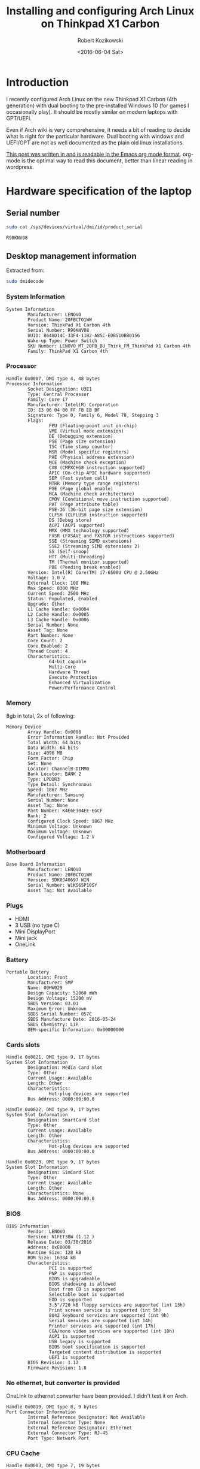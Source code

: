#+BLOG: wordpress
#+POSTID: 513
#+OPTIONS: toc:3
#+TITLE: Installing and configuring Arch Linux on Thinkpad X1 Carbon
#+DATE: <2016-06-04 Sat>
#+AUTHOR: Robert Kozikowski
#+EMAIL: r.kozikowski@gmail.com
* Introduction
I recently configured Arch Linux on the new Thinkpad X1 Carbon (4th generation) with dual booting to the pre-installed Windows 10 (for games I occasionally play).
It should be mostly similar on modern laptops with GPT/UEFI.

Even if Arch wiki is very comprehensive, it needs a bit of reading to decide what is right for the particular hardware.
Dual booting with windows and UEFI/GPT are not as well documented as the plain old linux installations.

[[https://raw.githubusercontent.com/kozikow/kozikow-blog/master/arch.org][This post was written in and is readable in the Emacs org mode format]].
org-mode is the optimal way to read this document, better than linear reading in wordpress.
* Hardware specification of the laptop
** Serial number
#+BEGIN_SRC bash :results output
  sudo cat /sys/devices/virtual/dmi/id/product_serial
#+END_SRC

#+BEGIN_EXAMPLE
R90KNV08
#+END_EXAMPLE

** Desktop management information
Extracted from:
#+BEGIN_SRC bash :results output
  sudo dmidecode 
#+END_SRC
*** System Information
#+BEGIN_EXAMPLE
System Information
        Manufacturer: LENOVO
        Product Name: 20FBCTO1WW
        Version: ThinkPad X1 Carbon 4th
        Serial Number: R90KNV08
        UUID: 8648D14C-33F4-11B2-A85C-EDB510BB0156
        Wake-up Type: Power Switch
        SKU Number: LENOVO_MT_20FB_BU_Think_FM_ThinkPad X1 Carbon 4th
        Family: ThinkPad X1 Carbon 4th
#+END_EXAMPLE
*** Processor
#+BEGIN_EXAMPLE
Handle 0x0007, DMI type 4, 48 bytes
Processor Information
        Socket Designation: U3E1
        Type: Central Processor
        Family: Core i7
        Manufacturer: Intel(R) Corporation
        ID: E3 06 04 00 FF FB EB BF
        Signature: Type 0, Family 6, Model 78, Stepping 3
        Flags:
                FPU (Floating-point unit on-chip)
                VME (Virtual mode extension)
                DE (Debugging extension)
                PSE (Page size extension)
                TSC (Time stamp counter)
                MSR (Model specific registers)
                PAE (Physical address extension)
                MCE (Machine check exception)
                CX8 (CMPXCHG8 instruction supported)
                APIC (On-chip APIC hardware supported)
                SEP (Fast system call)
                MTRR (Memory type range registers)
                PGE (Page global enable)
                MCA (Machine check architecture)
                CMOV (Conditional move instruction supported)
                PAT (Page attribute table)
                PSE-36 (36-bit page size extension)
                CLFSH (CLFLUSH instruction supported)
                DS (Debug store)
                ACPI (ACPI supported)
                MMX (MMX technology supported)
                FXSR (FXSAVE and FXSTOR instructions supported)
                SSE (Streaming SIMD extensions)
                SSE2 (Streaming SIMD extensions 2)
                SS (Self-snoop)
                HTT (Multi-threading)
                TM (Thermal monitor supported)
                PBE (Pending break enabled)
        Version: Intel(R) Core(TM) i7-6500U CPU @ 2.50GHz
        Voltage: 1.0 V
        External Clock: 100 MHz
        Max Speed: 8300 MHz
        Current Speed: 2500 MHz
        Status: Populated, Enabled
        Upgrade: Other
        L1 Cache Handle: 0x0004
        L2 Cache Handle: 0x0005
        L3 Cache Handle: 0x0006
        Serial Number: None
        Asset Tag: None
        Part Number: None
        Core Count: 2
        Core Enabled: 2
        Thread Count: 4
        Characteristics:
                64-bit capable
                Multi-Core
                Hardware Thread
                Execute Protection
                Enhanced Virtualization
                Power/Performance Control
#+END_EXAMPLE
*** Memory
8gb in total, 2x of following:
#+BEGIN_EXAMPLE
Memory Device
        Array Handle: 0x0008
        Error Information Handle: Not Provided
        Total Width: 64 bits
        Data Width: 64 bits
        Size: 4096 MB
        Form Factor: Chip
        Set: None
        Locator: ChannelB-DIMM0
        Bank Locator: BANK 2
        Type: LPDDR3
        Type Detail: Synchronous
        Speed: 1867 MHz
        Manufacturer: Samsung
        Serial Number: None
        Asset Tag: None
        Part Number: K4E6E304EE-EGCF
        Rank: 2
        Configured Clock Speed: 1867 MHz
        Minimum Voltage: Unknown
        Maximum Voltage: Unknown
        Configured Voltage: 1.2 V
#+END_EXAMPLE
*** Motherboard
#+BEGIN_EXAMPLE
Base Board Information
        Manufacturer: LENOVO
        Product Name: 20FBCTO1WW
        Version: SDK0J40697 WIN
        Serial Number: W1KS65P10SY
        Asset Tag: Not Available
#+END_EXAMPLE
*** Plugs
- HDMI
- 3 USB (no type C)
- Mini DisplayPort
- Mini jack
- OneLink
*** Battery
#+BEGIN_EXAMPLE
Portable Battery
        Location: Front
        Manufacturer: SMP
        Name: 00HW029
        Design Capacity: 52060 mWh
        Design Voltage: 15200 mV
        SBDS Version: 03.01
        Maximum Error: Unknown
        SBDS Serial Number: 057C
        SBDS Manufacture Date: 2016-05-24
        SBDS Chemistry: LiP
        OEM-specific Information: 0x00000000
#+END_EXAMPLE
*** Cards slots
#+BEGIN_EXAMPLE
Handle 0x0021, DMI type 9, 17 bytes
System Slot Information
        Designation: Media Card Slot
        Type: Other
        Current Usage: Available
        Length: Other
        Characteristics:
                Hot-plug devices are supported
        Bus Address: 0000:00:00.0

Handle 0x0022, DMI type 9, 17 bytes
System Slot Information
        Designation: SmartCard Slot
        Type: Other
        Current Usage: Available
        Length: Other
        Characteristics:
                Hot-plug devices are supported
        Bus Address: 0000:00:00.0

Handle 0x0023, DMI type 9, 17 bytes
System Slot Information
        Designation: SimCard Slot
        Type: Other
        Current Usage: Available
        Length: Other
        Characteristics: None
        Bus Address: 0000:00:00.0
#+END_EXAMPLE
*** BIOS
#+BEGIN_EXAMPLE
BIOS Information
        Vendor: LENOVO
        Version: N1FET38W (1.12 )
        Release Date: 03/30/2016
        Address: 0xE0000
        Runtime Size: 128 kB
        ROM Size: 16384 kB
        Characteristics:
                PCI is supported
                PNP is supported
                BIOS is upgradeable
                BIOS shadowing is allowed
                Boot from CD is supported
                Selectable boot is supported
                EDD is supported
                3.5"/720 kB floppy services are supported (int 13h)
                Print screen service is supported (int 5h)
                8042 keyboard services are supported (int 9h)
                Serial services are supported (int 14h)
                Printer services are supported (int 17h)
                CGA/mono video services are supported (int 10h)
                ACPI is supported
                USB legacy is supported
                BIOS boot specification is supported
                Targeted content distribution is supported
                UEFI is supported
        BIOS Revision: 1.12
        Firmware Revision: 1.8
#+END_EXAMPLE
*** No ethernet, but converter is provided
OneLink to ethernet converter have been provided. I didn't test it on Arch.
#+BEGIN_EXAMPLE
Handle 0x0019, DMI type 8, 9 bytes
Port Connector Information
        Internal Reference Designator: Not Available
        Internal Connector Type: None
        External Reference Designator: Ethernet
        External Connector Type: RJ-45
        Port Type: Network Port
#+END_EXAMPLE
*** CPU Cache
#+BEGIN_EXAMPLE
Handle 0x0003, DMI type 7, 19 bytes
Cache Information
        Socket Designation: L1 Cache
        Configuration: Enabled, Not Socketed, Level 1
        Operational Mode: Write Back
        Location: Internal
        Installed Size: 64 kB
        Maximum Size: 64 kB
        Supported SRAM Types:
                Synchronous
        Installed SRAM Type: Synchronous
        Speed: Unknown
        Error Correction Type: Parity
        System Type: Data
        Associativity: 8-way Set-associative

Handle 0x0004, DMI type 7, 19 bytes
Cache Information
        Socket Designation: L1 Cache
        Configuration: Enabled, Not Socketed, Level 1
        Operational Mode: Write Back
        Location: Internal
        Installed Size: 64 kB
        Maximum Size: 64 kB
        Supported SRAM Types:
                Synchronous
        Installed SRAM Type: Synchronous
        Speed: Unknown
        Error Correction Type: Parity
        System Type: Instruction
        Associativity: 8-way Set-associative

Handle 0x0005, DMI type 7, 19 bytes
Cache Information
        Socket Designation: L2 Cache
        Configuration: Enabled, Not Socketed, Level 2
        Operational Mode: Write Back
        Location: Internal
        Installed Size: 512 kB
        Maximum Size: 512 kB
        Supported SRAM Types:
                Synchronous
        Installed SRAM Type: Synchronous
        Speed: Unknown
        Error Correction Type: Single-bit ECC
        System Type: Unified
        Associativity: 4-way Set-associative

Handle 0x0006, DMI type 7, 19 bytes
Cache Information
        Socket Designation: L3 Cache
        Configuration: Enabled, Not Socketed, Level 3
        Operational Mode: Write Back
        Location: Internal
        Installed Size: 4096 kB
        Maximum Size: 4096 kB
        Supported SRAM Types:
                Synchronous
        Installed SRAM Type: Synchronous
        Speed: Unknown
        Error Correction Type: Multi-bit ECC
        System Type: Unified
        Associativity: 16-way Set-associative
#+END_EXAMPLE
*** Pointing devices
#+BEGIN_EXAMPLE
Handle 0x0034, DMI type 21, 7 bytes
Built-in Pointing Device
        Type: Track Point
        Interface: PS/2
        Buttons: 3

Handle 0x0035, DMI type 21, 7 bytes
Built-in Pointing Device
        Type: Touch Pad
        Interface: PS/2
        Buttons: 2
#+END_EXAMPLE
* Base installation of Arch Linux
Mostly steps from https://wiki.archlinux.org/index.php/beginners'_guide, with customization for uefi and gpt.
** Prepare USB stick (on other computer with Ubuntu Linux 14.04)
*** Download
I downloaded the =2016.06.01= image via torrent from https://www.archlinux.org/download/.
*** Upload it to the usb stick
Article: https://wiki.archlinux.org/index.php/USB_flash_installation_media
**** Find out the name of your USB drive with lsblk
#+BEGIN_SRC bash :results output
  lsblk | grep media
#+END_SRC
**** Make sure that it is not mounted.
#+BEGIN_SRC bash :results output
  umount /dev/sdb1
#+END_SRC
**** Burn the image with dd
#+BEGIN_SRC bash :results output
  cd ~/Downloads
  sudo dd bs=4M if=archlinux-2016.06.01-dual.iso of=/dev/sdb && sync
#+END_SRC
**** Verify
Re-plug the usb and:
#+BEGIN_SRC bash :results output
  ls /media/kozikow/ARCH*
#+END_SRC

#+BEGIN_EXAMPLE
 arch EFI isolinux loader
#+END_EXAMPLE
** Prepare Windows 10 for dual booting
You may want to take a look at [[https://wiki.archlinux.org/index.php/Dual_boot_with_Windows][Dual boot with Windows wiki entry]].
*** Shrink the Windows partition from Windows
Even if partition resizing is also supported from Linux, I feel like it's safer to do it from Windows.
1. Press start button
2. Search for "Create and format hard disk partitions"
3. Right click C:/ and "Shrink Volume"
**** Shrinking limitations
Windows only lets me to reclaim 233 gb out of 474 gb.
I tried defragmentation or cleaning up some unnecessary files with no luck.
I think it's not that bad, since I can mount the NTFS partition from arch.
Therefore, I can keep the most space hungry files like movies on this partition.
*** Check that Windows boots into the UEFI/GPT mode
You can check it on Windows in System Information->BIOS mode
You may consider reading about [[https://wiki.archlinux.org/index.php/Unified_Extensible_Firmware_Interface][UEFI]] and [[https://wiki.archlinux.org/index.php/GUID_Partition_Table][GPT]].
If we want to dual boot with the existing Windows we need to use UEFI for Arch as well.
*** [[https://wiki.archlinux.org/index.php/Dual_boot_with_Windows#Fast_Start-Up][Disable Fast Startup]]
If you don't, Linux NTFS driver may damage the NTFS disk.
[[http://www.tenforums.com/tutorials/4189-fast-startup-turn-off-windows-10-a.html][Windows 10 instructions.]]
** Boot Arch Linux
*** Disable secure boot
It prevents Arch from booting.
1. Restart computer
2. Press Enter
3. F1->Security->Secure Boot
4. Change to disabled
5. Save and restart
*** Boot
1. Press Enter
2. F12
3. Choose usb stick
4. Arch
** Adjust tty font size
Default tty font size if very small due to the high screen resolution.
You can adjust it with:
#+BEGIN_SRC bash :results output
  cd /usr/share/kbd/consolefonts
  ls | grep -P "[2-9]\d+\.ps" # Find big fonts
  setfont latarcyrheb-sun32
#+END_SRC
It's a good idea to persist the font. Add it later to =/etc/vconsole.conf=, after you install a new OS:
#+BEGIN_SRC bash :results output
  KEYMAP=us
  FONT=latarcyrheb-sun32
#+END_SRC
** Create partitions
*** [[*Shrink the Windows partition from Windows][I already shrinked the Windows partition from Windows]]
*** No need for swap partition
Since the laptop have 8 GB of RAM it's plenty.
Since 8 GB is more than plenty for a desktop, if OS would run out of 8 GBs it likely means that some program leaks memory and it's better to fail fast.
If I decide afterwards that I need it for features like hibernation I can always use a [[https://wiki.archlinux.org/index.php/swap#Swap_file][swap file]].
*** [[https://wiki.archlinux.org/index.php/EFI_System_Partition][EFI system partition]] already exists
Since laptop came with the UEFI support, the EFI system partition already exists.
You can check it by
#+BEGIN_SRC bash
  gdisk /dev/sda
#+END_SRC
*p* to list partition table.
See that the first entry (/dev/sda1) is the "EFI system partition"
*** Create partition for Arch with [[https://wiki.archlinux.org/index.php/Fdisk#GPT_.28gdisk.29][gdisk]]
I decided I'll go with a single Linux partition, since my movies and music will be stored on the NTFS partition.
I used gdisk to create a new partition. gdisk is installed by default on the usb stick.
#+BEGIN_SRC bash
  gdisk /dev/sda
#+END_SRC
*p* to list all partition tables. Based on this I found that my new partition should be placed between sectors 507793408 and 998166527.
*n* to create a new partition. All default options were reasonable.
*w* to save
**** Verify that the new partition is there
#+BEGIN_SRC bash :results output
  lsblk
#+END_SRC
** Format and mount partitions
[[https://wiki.archlinux.org/index.php/Solid_State_Drives][You may want to read an arch wiki about SSDs.]]
*** I went for ext4.
*** Why not F2FS?
Since the laptop have the SSD, I was contemplating trying out the [[https://wiki.archlinux.org/index.php/F2FS][F2FS]].
It's only [[https://www.phoronix.com/scan.php?page=news_item&px=Linux-4.4-FS-4-Way][slightly faster according to some benchmarks]].
ext4 have [[https://en.wikipedia.org/wiki/Ext4#Features][additional features]] and is more standard so it seems like safer bet.

I have been thinking that maybe F2FS would result in less "SSD tear".
I have been reading than in "desktop" usage SSD tear is almost never an issue
and other components in laptop would fail first, so we don't have to worry about it.
*** Why not ext3?
[[https://en.wikipedia.org/wiki/Ext4#Compatibility_with_Windows_and_Macintosh][There exist some drivers that let windows read and copy files from ext filesystem.]]
Even if support for using ext4 from Windows is worse than ext3, I won't be using Windows often.
If you plan to frequently boot to Windows you may consider ext3 for better Windows compatibility. 
*** Format and mount the Linux partition
#+BEGIN_SRC bash :results output
  lsblk /dev/sda
  mkfs.ext4 /dev/sda5
  mount /dev/sda5 /mnt
#+END_SRC
*** /boot partition
Section about EFISTUB may be a bit confusing.
Note that most EFI boot loaders are EFISTUBs themselves (they both create EFI
entries). Bootling Linux using the kernel EFISTUB means you just skip the
bootloader.

Since I don't plan to use EFISTUB as a bootloader and use systemd-boot,
I just need to mount our EFI system partition at /mnt/boot.
#+BEGIN_SRC bash :results output
  mkdir -p /mnt/boot
  mount /dev/sda1 /mnt/boot
#+END_SRC
** Connect to internet
#+BEGIN_SRC bash
  iw dev # Find an interfrace
  wifi-menu -o wlp4s0 # pass an interface from the previous command
#+END_SRC
** Run the installer
#+BEGIN_SRC bash :results output
  pacstrap -i /mnt base base-devel
#+END_SRC
** genfstab
#+BEGIN_SRC bash :results output
  genfstab -U /mnt >> /mnt/etc/fstab
#+END_SRC
** Netctl
#+BEGIN_SRC bash :results output
  cp -R /etc/netctl /mnt/etc/netctl
#+END_SRC
** arch-chroot
#+BEGIN_SRC bash :results output
  arch-chroot /mnt /bin/bash
#+END_SRC
** Locale and time zone
#+BEGIN_SRC bash :results output
  # Uncomment en_GB.UTF-8 UTF-8 in /etc/locale.gen
  locale-gen
  echo "LANG=en_GB.UTF-8" > /etc/locale.conf
  tzselect
  ln -s /usr/share/zoneinfo/Europe/London /etc/localtime
  hwclock --systohc --utc
#+END_SRC
I must admit that I had some issues with GB locale after the installation.
I switched to US locale and I did not have problems with it yet.
IMO, even if you are in the UK, more things will work as you expect when you go with the US locale.

Also, if you install gnome, it stores it's own locale settings and you need to set them later.
To set it, I recommend installing =gnome-initial-setup= and restarting the X server.
** [[https://wiki.archlinux.org/index.php/beginners'_guide#Initramfs][initramfs]]
Run:
#+BEGIN_SRC bash :results output
  mkinitcpio -p linux
#+END_SRC

*** Problem with missing vmlinuz-linux
Initially I have been getting an error:
#+BEGIN_EXAMPLE
ERROR: specified kernel image does not exist; /boot/vmlinuz-linux
#+END_EXAMPLE

The problem was that I mounted the /mnt/boot after running the pacstrap.
Pacstrap writes the vmlinuz-linux to /mnt/boot.
*** Problem with missing firmware
I also got some warnings about some missing firmware.
#+BEGIN_EXAMPLE
Warning: Possibly missing firmware wd719x
Possibly missing firmware aic94xx
#+END_EXAMPLE
Strangely the problem somehow resolved itself.
Some installation must have pulled the package.
As [[https://bbs.archlinux.org/viewtopic.php?id=194977][this post mentions]], missing firmware can be found in AUR.

After it is installed:
#+BEGIN_SRC bash :results output 
  modinfo wd719x | grep description
  modinfo aic94xx | grep description
#+END_SRC

#+BEGIN_EXAMPLE
description:    Western Digital WD7193/7197/7296 SCSI driver
description:    Adaptec aic94xx SAS/SATA driver
#+END_EXAMPLE
** Boot Loader
After brief investigation, I decided that I prefer the [[https://wiki.archlinux.org/index.php/Systemd-boot][systemd-boot]]
as an x86_64 [[https://wiki.archlinux.org/index.php/Unified_Extensible_Firmware_Interface][UEFI]] bootloader.
*** Install systemd-boot
#+BEGIN_SRC bash :results output
  bootctl install
#+END_SRC
*** =/boot/loader/loader.conf=
#+BEGIN_EXAMPLE
timeout 4
default arch
editor 0
#+END_EXAMPLE
*** =/boot/loader/entries/arch.conf=
#+BEGIN_SRC bash :results output
  title          Arch Linux
  linux          /vmlinuz-linux
  initrd         /initramfs-linux.img
  options        root=PARTUUID=c0181663-6019-4a2c-b45a-ab6c112f1aa0 rw
#+END_SRC

PARTUUID is a GUID of your new partition. Beware that GUID is case sensitive in this case.
You can find it using:
#+BEGIN_SRC bash :results output
  blkid -s PARTUUID -o value /dev/sdb5
#+END_SRC
*** No need for windows entry in =/boot/loader/entries/=
systemd-boot auto-detects Windows, so there is no need for the windows entry.
My =/boot/loader/entries/= directory only contains arch.conf and I can dual boot to Windows.
** Network
[[https://wiki.archlinux.org/index.php/beginners'_guide#Configure_the_network][Follow steps from the wiki.]]
*** Suspicious Unnamed/non-netdev interface
At some point later I noticed a suspcious device when running "iw dev":
#+BEGIN_EXAMPLE
  Unnamed/non-netdev interface
  wdev 0x3
  addr ...
  type P2P-device
#+END_EXAMPLE
[[https://growworkinghard.com/2016/04/01/iw-dev-unnamednon-netdev-interface/][There is a post about it. It's probably harmless.]]

Just in case, I disabled the p2p interface:
#+BEGIN_SRC bash :results output
  sudo echo "p2p_disabled=1" >> /etc/wpa_supplicant/wpa_supplicant.conf
#+END_SRC
** Set password
#+BEGIN_SRC bash :results output
  passwd
#+END_SRC
* Configuring Arch Linux after booting to the new system
At this point I am able to dual boot to Arch/Windows.
A few more things after rebooting:
** Create the user account
#+BEGIN_SRC bash :results output
  useradd -m kozikow
  passwd kozikow
  visudo # in this file configure your user as a sudoer
  reboot
#+END_SRC
** Hardware support
*** libgl
There were 4 alternative libgl implementations. I went for mesa-libgl, since 
alternatives were from nvidia and this thinkpad has an integrated intel graphics card.
*** x86-input
I had a choice between =x86-input-evdev= and =x86-input-libinput=.
After reading [[https://wiki.archlinux.org/index.php/Libinput][two]] [[https://www.reddit.com/r/archlinux/comments/48tqj9/difference_between_libinput_and_evdev/][articles]] I decided to go with =x86-input-libinput=.
[[https://www.reddit.com/r/archlinux/comments/48tqj9/difference_between_libinput_and_evdev/d0o266t][Some user mentioned: "With xf86-input-libinput, the trackpoint(and middle button scrolling) works out of the box on my ThinkPad, while xf86-input-evdev requires some additional settings".]]

Personally, using libinput everything worked out of the box, including track pad, track point and keyboard "extra" keys (e.g. sound up).
The only annoyance was too slow track point.
**** Adjust trackpoint sensitivity
The only annoyance was too slow trackpoint.
Methods from arch wiki didn't work for me, probably since they were meant for the old evdev.
***** Xinput method
#+BEGIN_SRC bash :results output
  pacman -S xorg-xinput
  xinput list | grep TrackPoint # Find an id of tracpoint. 12 in my case.
  xinput --set-prop 12 'libinput Accel Speed' 1.0
#+END_SRC

Pesisting this method requires adding the set-prop command to the .xinitrc.
***** Device parameters method
=/usr/local/bin/my_init.sh=:
#+BEGIN_SRC bash :results output
  echo 180 > /sys/bus/serio/devices/serio2/sensitivity
#+END_SRC
Even if there are multiple devices in /sys/bus/serio/devices/, only the touchpad have a sensitivity file present. [[https://bugzilla.redhat.com/show_bug.cgi?id=1200717#c2][Also see this post]].


Persisting this method requires adding a systemd service.
=/etc/systemd/system/my_init.service=
#+BEGIN_EXAMPLE
[Unit]
Description=My initialization scripts

[Service]
ExecStart=/usr/local/bin/my_init.sh

[Install]
WantedBy=multi-user.target 
#+END_EXAMPLE
***** Value range
xinput method ranges between -1.0 and 1.0.
sensitivity ranges between 128 and 250.
Personally I like my trackpoint quite speedy and I went for 1.0/180.
It requires some initial adjustment, but afterwards is more efficient.
*** Graphics
High resolution graphics worked with WQHD (2560x1440) without any special setup. See:
#+BEGIN_SRC bash :results output
  xrandr                                                                                                                           1 ↵
#+END_SRC

#+BEGIN_EXAMPLE
Screen 0: minimum 320 x 200, current 2560 x 1440, maximum 8192 x 8192
eDP-1 connected primary 2560x1440+0+0 (normal left inverted right x axis y axis) 310mm x 174mm
   2560x1440     60.00*+
   ...
#+END_EXAMPLE
*** Sound
Sound worked without any special setup.
*** HDMI
Video worked out of the box, I didn't test sound yet.
** (optional) Install xorg and gnome
#+BEGIN_SRC bash :results output
  pacman -S gnome gnome-initial-setup xorg-xinit xterm xorg-utils
  echo "exec gnome-session" >> ~/.xinitrc # Make sure it's before any exec entry.
  startx
#+END_SRC
*** Problem with gnome-terminal not starting
gnome-terminal worked initially, but then it refused to start.
I much more prefer [[https://wiki.archlinux.org/index.php/Termite][termite]] as an terminal and it didn't experience the same issue.
[[https://github.com/kozikow/kozikow-blog/blob/master/termite_config][My ~/.config/termite/config.]]
** Screen lock
I just wanted to show arch image as a lock screen image and it was not entirely trivial (I tried 4 lockscreen apps).

What eventually worked:
#+BEGIN_SRC bash :results output
  pacman -S xscreensaver
  # See http://askubuntu.com/questions/74200/how-do-i-use-a-photos-directory-as-my-screensaver
  xscreensaver-demo # configure
  echo "xscreensaver -no-splash &" >> ~/.xinitrc # Make sure it's before any exec entry.
  xscreensaver-command -lock # to lock screen
#+END_SRC
[[https://wiki.archlinux.org/index.php/XScreenSaver][Also see XScreenSaver wiki entry.]]
You can bind it to a key in gnome settings->keyboard->custom shortcuts.
I tried to bind it from the console, but custom shortcuts via =gsettings set= are much more complicated
than just normal keybindings.
** Auto-connect to wifi
It's nice to automatially connect to wifi when you boot, rather than run =wifi-menu= every time.
#+BEGIN_SRC bash :results output
  sudo pacman -S wpa_actiond
  # find an interface name with iv dev
  sudo systemctl enable netctl-auto@wlp4s0.service
#+END_SRC
Also see:
[[https://wiki.archlinux.org/index.php/Netctl][Netctl wiki entry]]
[[https://wiki.archlinux.org/index.php/Wireless_network_configuration][Wireless network configuration wiki entry]]
* Conclusion
At this point, you should be close to the point where distribution with graphical installer, like ubuntu, leave you.
Congratulations, you skiped all the (Ubuntu) adware and understood how your OS works.


From now on, everything is up to the personal preference.
On top of the current setup, personally, I just run: Chrome, (Termite + tmux + zsh), Emacs and [[https://github.com/kozikow/keyremaplinux][my keyboard layout]].
* Additional links
** Thinkpad Carbon arch wiki entries
https://wiki.archlinux.org/index.php/Lenovo_ThinkPad_X1_Carbon
https://wiki.archlinux.org/index.php/Lenovo_ThinkPad_X1_Carbon_(Gen_2)
https://wiki.archlinux.org/index.php/Lenovo_ThinkPad_X1_Carbon_(Gen_3)
